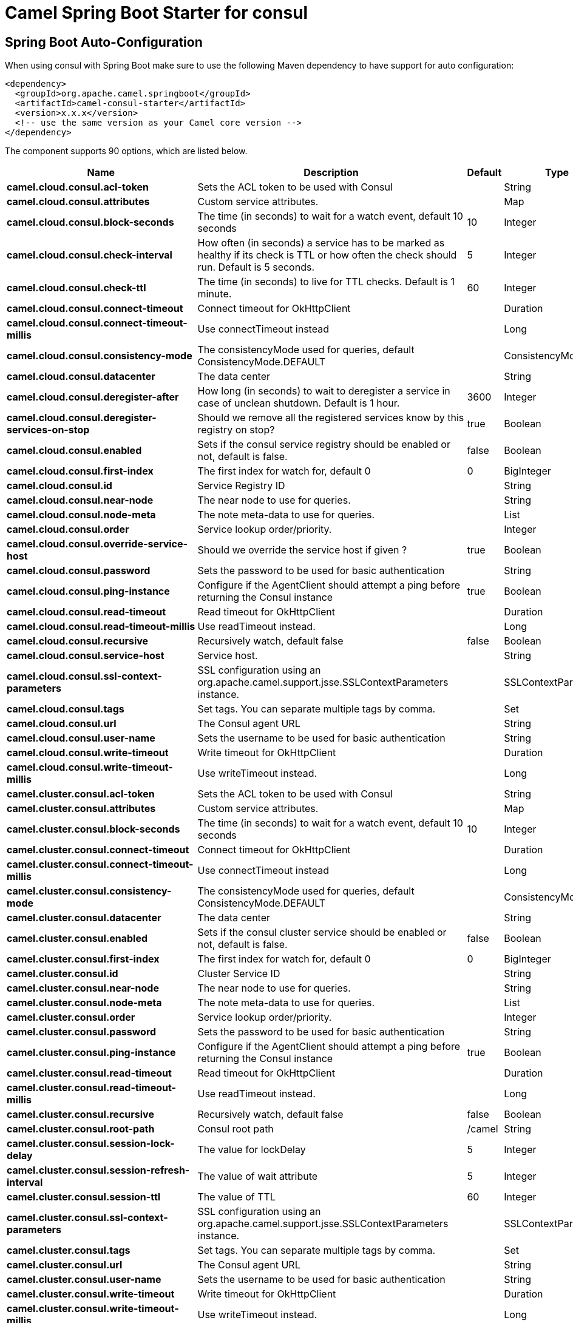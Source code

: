 // spring-boot-auto-configure options: START
:page-partial:
:doctitle: Camel Spring Boot Starter for consul

== Spring Boot Auto-Configuration

When using consul with Spring Boot make sure to use the following Maven dependency to have support for auto configuration:

[source,xml]
----
<dependency>
  <groupId>org.apache.camel.springboot</groupId>
  <artifactId>camel-consul-starter</artifactId>
  <version>x.x.x</version>
  <!-- use the same version as your Camel core version -->
</dependency>
----


The component supports 90 options, which are listed below.



[width="100%",cols="2,5,^1,2",options="header"]
|===
| Name | Description | Default | Type
| *camel.cloud.consul.acl-token* | Sets the ACL token to be used with Consul |  | String
| *camel.cloud.consul.attributes* | Custom service attributes. |  | Map
| *camel.cloud.consul.block-seconds* | The time (in seconds) to wait for a watch event, default 10 seconds | 10 | Integer
| *camel.cloud.consul.check-interval* | How often (in seconds) a service has to be marked as healthy if its check is TTL or how often the check should run. Default is 5 seconds. | 5 | Integer
| *camel.cloud.consul.check-ttl* | The time (in seconds) to live for TTL checks. Default is 1 minute. | 60 | Integer
| *camel.cloud.consul.connect-timeout* | Connect timeout for OkHttpClient |  | Duration
| *camel.cloud.consul.connect-timeout-millis* | Use connectTimeout instead |  | Long
| *camel.cloud.consul.consistency-mode* | The consistencyMode used for queries, default ConsistencyMode.DEFAULT |  | ConsistencyMode
| *camel.cloud.consul.datacenter* | The data center |  | String
| *camel.cloud.consul.deregister-after* | How long (in seconds) to wait to deregister a service in case of unclean shutdown. Default is 1 hour. | 3600 | Integer
| *camel.cloud.consul.deregister-services-on-stop* | Should we remove all the registered services know by this registry on stop? | true | Boolean
| *camel.cloud.consul.enabled* | Sets if the consul service registry should be enabled or not, default is false. | false | Boolean
| *camel.cloud.consul.first-index* | The first index for watch for, default 0 | 0 | BigInteger
| *camel.cloud.consul.id* | Service Registry ID |  | String
| *camel.cloud.consul.near-node* | The near node to use for queries. |  | String
| *camel.cloud.consul.node-meta* | The note meta-data to use for queries. |  | List
| *camel.cloud.consul.order* | Service lookup order/priority. |  | Integer
| *camel.cloud.consul.override-service-host* | Should we override the service host if given ? | true | Boolean
| *camel.cloud.consul.password* | Sets the password to be used for basic authentication |  | String
| *camel.cloud.consul.ping-instance* | Configure if the AgentClient should attempt a ping before returning the Consul instance | true | Boolean
| *camel.cloud.consul.read-timeout* | Read timeout for OkHttpClient |  | Duration
| *camel.cloud.consul.read-timeout-millis* | Use readTimeout instead. |  | Long
| *camel.cloud.consul.recursive* | Recursively watch, default false | false | Boolean
| *camel.cloud.consul.service-host* | Service host. |  | String
| *camel.cloud.consul.ssl-context-parameters* | SSL configuration using an org.apache.camel.support.jsse.SSLContextParameters instance. |  | SSLContextParameters
| *camel.cloud.consul.tags* | Set tags. You can separate multiple tags by comma. |  | Set
| *camel.cloud.consul.url* | The Consul agent URL |  | String
| *camel.cloud.consul.user-name* | Sets the username to be used for basic authentication |  | String
| *camel.cloud.consul.write-timeout* | Write timeout for OkHttpClient |  | Duration
| *camel.cloud.consul.write-timeout-millis* | Use writeTimeout instead. |  | Long
| *camel.cluster.consul.acl-token* | Sets the ACL token to be used with Consul |  | String
| *camel.cluster.consul.attributes* | Custom service attributes. |  | Map
| *camel.cluster.consul.block-seconds* | The time (in seconds) to wait for a watch event, default 10 seconds | 10 | Integer
| *camel.cluster.consul.connect-timeout* | Connect timeout for OkHttpClient |  | Duration
| *camel.cluster.consul.connect-timeout-millis* | Use connectTimeout instead |  | Long
| *camel.cluster.consul.consistency-mode* | The consistencyMode used for queries, default ConsistencyMode.DEFAULT |  | ConsistencyMode
| *camel.cluster.consul.datacenter* | The data center |  | String
| *camel.cluster.consul.enabled* | Sets if the consul cluster service should be enabled or not, default is false. | false | Boolean
| *camel.cluster.consul.first-index* | The first index for watch for, default 0 | 0 | BigInteger
| *camel.cluster.consul.id* | Cluster Service ID |  | String
| *camel.cluster.consul.near-node* | The near node to use for queries. |  | String
| *camel.cluster.consul.node-meta* | The note meta-data to use for queries. |  | List
| *camel.cluster.consul.order* | Service lookup order/priority. |  | Integer
| *camel.cluster.consul.password* | Sets the password to be used for basic authentication |  | String
| *camel.cluster.consul.ping-instance* | Configure if the AgentClient should attempt a ping before returning the Consul instance | true | Boolean
| *camel.cluster.consul.read-timeout* | Read timeout for OkHttpClient |  | Duration
| *camel.cluster.consul.read-timeout-millis* | Use readTimeout instead. |  | Long
| *camel.cluster.consul.recursive* | Recursively watch, default false | false | Boolean
| *camel.cluster.consul.root-path* | Consul root path | /camel | String
| *camel.cluster.consul.session-lock-delay* | The value for lockDelay | 5 | Integer
| *camel.cluster.consul.session-refresh-interval* | The value of wait attribute | 5 | Integer
| *camel.cluster.consul.session-ttl* | The value of TTL | 60 | Integer
| *camel.cluster.consul.ssl-context-parameters* | SSL configuration using an org.apache.camel.support.jsse.SSLContextParameters instance. |  | SSLContextParameters
| *camel.cluster.consul.tags* | Set tags. You can separate multiple tags by comma. |  | Set
| *camel.cluster.consul.url* | The Consul agent URL |  | String
| *camel.cluster.consul.user-name* | Sets the username to be used for basic authentication |  | String
| *camel.cluster.consul.write-timeout* | Write timeout for OkHttpClient |  | Duration
| *camel.cluster.consul.write-timeout-millis* | Use writeTimeout instead. |  | Long
| *camel.component.consul.acl-token* | Sets the ACL token to be used with Consul |  | String
| *camel.component.consul.action* | The default action. Can be overridden by CamelConsulAction |  | String
| *camel.component.consul.autowired-enabled* | Whether autowiring is enabled. This is used for automatic autowiring options (the option must be marked as autowired) by looking up in the registry to find if there is a single instance of matching type, which then gets configured on the component. This can be used for automatic configuring JDBC data sources, JMS connection factories, AWS Clients, etc. | true | Boolean
| *camel.component.consul.block-seconds* | The second to wait for a watch event, default 10 seconds | 10 | Integer
| *camel.component.consul.bridge-error-handler* | Allows for bridging the consumer to the Camel routing Error Handler, which mean any exceptions occurred while the consumer is trying to pickup incoming messages, or the likes, will now be processed as a message and handled by the routing Error Handler. By default the consumer will use the org.apache.camel.spi.ExceptionHandler to deal with exceptions, that will be logged at WARN or ERROR level and ignored. | false | Boolean
| *camel.component.consul.configuration* | Consul configuration. The option is a org.apache.camel.component.consul.ConsulConfiguration type. |  | ConsulConfiguration
| *camel.component.consul.connect-timeout* | Connect timeout for OkHttpClient. The option is a java.time.Duration type. |  | Duration
| *camel.component.consul.consistency-mode* | The consistencyMode used for queries, default ConsistencyMode.DEFAULT |  | ConsistencyMode
| *camel.component.consul.consul-client* | Reference to a com.orbitz.consul.Consul in the registry. The option is a com.orbitz.consul.Consul type. |  | Consul
| *camel.component.consul.datacenter* | The data center |  | String
| *camel.component.consul.enabled* | Whether to enable auto configuration of the consul component. This is enabled by default. |  | Boolean
| *camel.component.consul.first-index* | The first index for watch for, default 0. The option is a java.math.BigInteger type. |  | BigInteger
| *camel.component.consul.key* | The default key. Can be overridden by CamelConsulKey |  | String
| *camel.component.consul.lazy-start-producer* | Whether the producer should be started lazy (on the first message). By starting lazy you can use this to allow CamelContext and routes to startup in situations where a producer may otherwise fail during starting and cause the route to fail being started. By deferring this startup to be lazy then the startup failure can be handled during routing messages via Camel's routing error handlers. Beware that when the first message is processed then creating and starting the producer may take a little time and prolong the total processing time of the processing. | false | Boolean
| *camel.component.consul.near-node* | The near node to use for queries. |  | String
| *camel.component.consul.node-meta* | The note meta-data to use for queries. |  | List
| *camel.component.consul.password* | Sets the password to be used for basic authentication |  | String
| *camel.component.consul.ping-instance* | Configure if the AgentClient should attempt a ping before returning the Consul instance | true | Boolean
| *camel.component.consul.read-timeout* | Read timeout for OkHttpClient. The option is a java.time.Duration type. |  | Duration
| *camel.component.consul.recursive* | Recursively watch, default false | false | Boolean
| *camel.component.consul.ssl-context-parameters* | SSL configuration using an org.apache.camel.support.jsse.SSLContextParameters instance. The option is a org.apache.camel.support.jsse.SSLContextParameters type. |  | SSLContextParameters
| *camel.component.consul.tags* | Set tags. You can separate multiple tags by comma. |  | String
| *camel.component.consul.url* | The Consul agent URL |  | String
| *camel.component.consul.use-global-ssl-context-parameters* | Enable usage of global SSL context parameters. | false | Boolean
| *camel.component.consul.user-name* | Sets the username to be used for basic authentication |  | String
| *camel.component.consul.value-as-string* | Default to transform values retrieved from Consul i.e. on KV endpoint to string. | false | Boolean
| *camel.component.consul.write-timeout* | Write timeout for OkHttpClient. The option is a java.time.Duration type. |  | Duration
| *camel.cloud.consul.dc* | *Deprecated* Use datacenter instead |  | String
| *camel.cluster.consul.dc* | *Deprecated* Use datacenter instead |  | String
| *camel.component.consul.connect-timeout-millis* | *Deprecated* Connect timeout for OkHttpClient. Deprecation note: Use connectTimeout instead |  | Long
| *camel.component.consul.read-timeout-millis* | *Deprecated* Read timeout for OkHttpClient. Deprecation note: Use readTimeout instead |  | Long
| *camel.component.consul.write-timeout-millis* | *Deprecated* Write timeout for OkHttpClient. Deprecation note: Use writeTimeout instead. The option is a java.lang.Long type. |  | Long
|===
// spring-boot-auto-configure options: END
